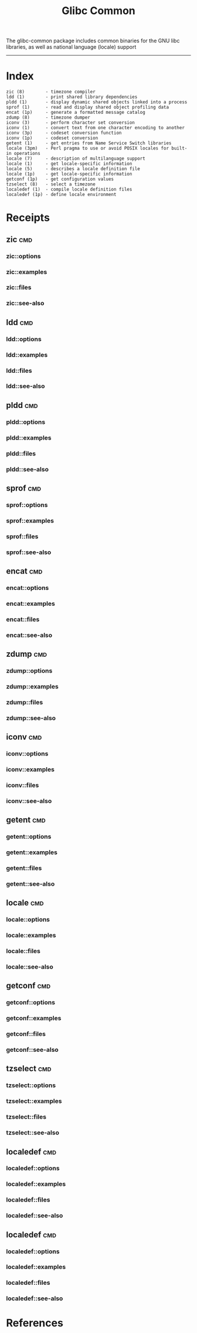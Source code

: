 # File           : cix-glibc-common.org
# Created        : <2016-11-14 Mon 21:40:36 GMT>
# Last Modified  : <2016-11-28 Mon 21:22:55 GMT> sharlatan
# Author         : sharlatan
# Maintainer(s)  :
# Short          :

#+OPTIONS: num:nil

#+TITLE: Glibc Common

The glibc-common package includes common binaries for the GNU libc libraries, as
well as national language (locale) support
-----
* Index
#+BEGIN_EXAMPLE
    zic (8)        - timezone compiler
    ldd (1)        - print shared library dependencies
    pldd (1)       - display dynamic shared objects linked into a process
    sprof (1)      - read and display shared object profiling data
    encat (1p)     - generate a formatted message catalog
    zdump (8)      - timezone dumper
    iconv (3)      - perform character set conversion
    iconv (1)      - convert text from one character encoding to another
    iconv (3p)     - codeset conversion function
    iconv (1p)     - codeset conversion
    getent (1)     - get entries from Name Service Switch libraries
    locale (3pm)   - Perl pragma to use or avoid POSIX locales for built-in operations
    locale (7)     - description of multilanguage support
    locale (1)     - get locale-specific information
    locale (5)     - describes a locale definition file
    locale (1p)    - get locale-specific information
    getconf (1p)   - get configuration values
    tzselect (8)   - select a timezone
    localedef (1)  - compile locale definition files
    localedef (1p) - define locale environment
#+END_EXAMPLE
* Receipts
** zic                                                                          :cmd:
*** zic::options
*** zic::examples
*** zic::files
*** zic::see-also
** ldd                                                                          :cmd:
*** ldd::options
*** ldd::examples
*** ldd::files
*** ldd::see-also
** pldd                                                                         :cmd:
*** pldd::options
*** pldd::examples
*** pldd::files
*** pldd::see-also
** sprof                                                                        :cmd:
*** sprof::options
*** sprof::examples
*** sprof::files
*** sprof::see-also
** encat                                                                        :cmd:
*** encat::options
*** encat::examples
*** encat::files
*** encat::see-also
** zdump                                                                        :cmd:
*** zdump::options
*** zdump::examples
*** zdump::files
*** zdump::see-also
** iconv                                                                        :cmd:
*** iconv::options
*** iconv::examples
*** iconv::files
*** iconv::see-also
** getent                                                                       :cmd:
*** getent::options
*** getent::examples
*** getent::files
*** getent::see-also
** locale                                                                       :cmd:
*** locale::options
*** locale::examples
*** locale::files
*** locale::see-also
** getconf                                                                      :cmd:
*** getconf::options
*** getconf::examples
*** getconf::files
*** getconf::see-also
** tzselect                                                                     :cmd:
*** tzselect::options
*** tzselect::examples
*** tzselect::files
*** tzselect::see-also
** localedef                                                                    :cmd:
*** localedef::options
*** localedef::examples
*** localedef::files
*** localedef::see-also
** localedef                                                                    :cmd:
*** localedef::options
*** localedef::examples
*** localedef::files
*** localedef::see-also
* References
